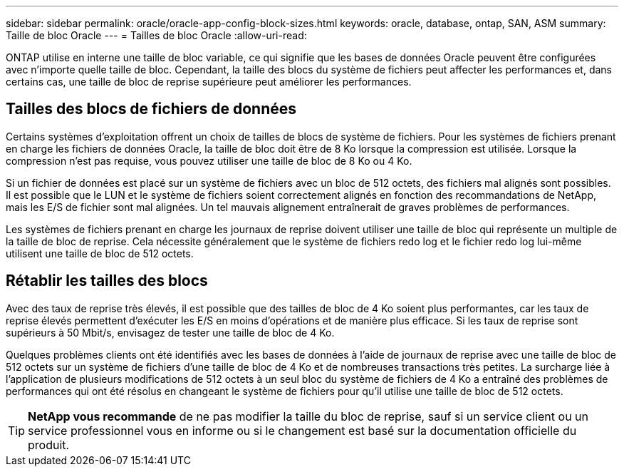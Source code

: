 ---
sidebar: sidebar 
permalink: oracle/oracle-app-config-block-sizes.html 
keywords: oracle, database, ontap, SAN, ASM 
summary: Taille de bloc Oracle 
---
= Tailles de bloc Oracle
:allow-uri-read: 


[role="lead"]
ONTAP utilise en interne une taille de bloc variable, ce qui signifie que les bases de données Oracle peuvent être configurées avec n'importe quelle taille de bloc. Cependant, la taille des blocs du système de fichiers peut affecter les performances et, dans certains cas, une taille de bloc de reprise supérieure peut améliorer les performances.



== Tailles des blocs de fichiers de données

Certains systèmes d'exploitation offrent un choix de tailles de blocs de système de fichiers. Pour les systèmes de fichiers prenant en charge les fichiers de données Oracle, la taille de bloc doit être de 8 Ko lorsque la compression est utilisée. Lorsque la compression n'est pas requise, vous pouvez utiliser une taille de bloc de 8 Ko ou 4 Ko.

Si un fichier de données est placé sur un système de fichiers avec un bloc de 512 octets, des fichiers mal alignés sont possibles. Il est possible que le LUN et le système de fichiers soient correctement alignés en fonction des recommandations de NetApp, mais les E/S de fichier sont mal alignées. Un tel mauvais alignement entraînerait de graves problèmes de performances.

Les systèmes de fichiers prenant en charge les journaux de reprise doivent utiliser une taille de bloc qui représente un multiple de la taille de bloc de reprise. Cela nécessite généralement que le système de fichiers redo log et le fichier redo log lui-même utilisent une taille de bloc de 512 octets.



== Rétablir les tailles des blocs

Avec des taux de reprise très élevés, il est possible que des tailles de bloc de 4 Ko soient plus performantes, car les taux de reprise élevés permettent d'exécuter les E/S en moins d'opérations et de manière plus efficace. Si les taux de reprise sont supérieurs à 50 Mbit/s, envisagez de tester une taille de bloc de 4 Ko.

Quelques problèmes clients ont été identifiés avec les bases de données à l'aide de journaux de reprise avec une taille de bloc de 512 octets sur un système de fichiers d'une taille de bloc de 4 Ko et de nombreuses transactions très petites. La surcharge liée à l'application de plusieurs modifications de 512 octets à un seul bloc du système de fichiers de 4 Ko a entraîné des problèmes de performances qui ont été résolus en changeant le système de fichiers pour qu'il utilise une taille de bloc de 512 octets.


TIP: *NetApp vous recommande* de ne pas modifier la taille du bloc de reprise, sauf si un service client ou un service professionnel vous en informe ou si le changement est basé sur la documentation officielle du produit.

